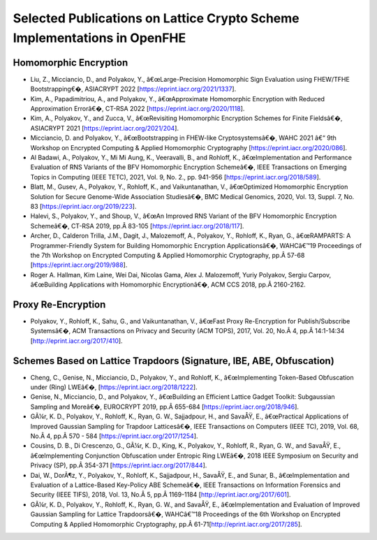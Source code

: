Selected Publications on Lattice Crypto Scheme Implementations in OpenFHE
=================================================================

Homomorphic Encryption
----------------------

-  Liu, Z., Micciancio, D., and Polyakov, Y., â€œLarge-Precision Homomorphic Sign
   Evaluation using FHEW/TFHE Bootstrapping€�, ASIACRYPT 2022 [https://eprint.iacr.org/2021/1337].

-  Kim, A., Papadimitriou, A., and Polyakov, Y., â€œApproximate
   Homomorphic Encryption with Reduced Approximation Errorâ€�, CT-RSA 2022
   [https://eprint.iacr.org/2020/1118].

-  Kim, A., Polyakov, Y., and Zucca, V., â€œRevisiting Homomorphic
   Encryption Schemes for Finite Fieldsâ€�, ASIACRYPT 2021
   [https://eprint.iacr.org/2021/204].

-  Micciancio, D. and Polyakov, Y., â€œBootstrapping in FHEW-like
   Cryptosystemsâ€�, WAHC 2021 â€“ 9th Workshop on Encrypted Computing &
   Applied Homomorphic Cryptography [https://eprint.iacr.org/2020/086].

-  Al Badawi, A., Polyakov, Y., Mi Mi Aung, K., Veeravalli, B., and
   Rohloff, K., â€œImplementation and Performance Evaluation of RNS
   Variants of the BFV Homomorphic Encryption Schemeâ€�, IEEE Transactions
   on Emerging Topics in Computing (IEEE TETC), 2021, Vol. 9, No. 2., pp. 941-956
   [https://eprint.iacr.org/2018/589].

-  Blatt, M., Gusev, A., Polyakov, Y., Rohloff, K., and Vaikuntanathan,
   V., â€œOptimized Homomorphic Encryption Solution for Secure Genome-Wide
   Association Studiesâ€�, BMC Medical Genomics, 2020, Vol. 13, Suppl. 7, No. 83
   [https://eprint.iacr.org/2019/223].

-  Halevi, S., Polyakov, Y., and Shoup, V., â€œAn Improved RNS Variant of
   the BFV Homomorphic Encryption Schemeâ€�, CT-RSA 2019, pp.Â 83-105
   [https://eprint.iacr.org/2018/117].

-  Archer, D., Calderon Trilla, J.M., Dagit, J., Malozemoff, A.,
   Polyakov, Y., Rohloff, K., Ryan, G., â€œRAMPARTS: A Programmer-Friendly
   System for Building Homomorphic Encryption Applicationsâ€�, WAHCâ€™19
   Proceedings of the 7th Workshop on Encrypted Computing & Applied
   Homomorphic Cryptography, pp.Â 57-68
   [https://eprint.iacr.org/2019/988].

-  Roger A. Hallman, Kim Laine, Wei Dai, Nicolas Gama, Alex J.
   Malozemoff, Yuriy Polyakov, Sergiu Carpov, â€œBuilding Applications
   with Homomorphic Encryptionâ€�, ACM CCS 2018, pp.Â 2160-2162.

Proxy Re-Encryption
-------------------

-  Polyakov, Y., Rohloff, K., Sahu, G., and Vaikuntanathan, V., â€œFast
   Proxy Re-Encryption for Publish/Subscribe Systemsâ€�, ACM Transactions
   on Privacy and Security (ACM TOPS), 2017, Vol. 20, No.Â 4,
   pp.Â 14:1-14:34 [http://eprint.iacr.org/2017/410].

Schemes Based on Lattice Trapdoors (Signature, IBE, ABE, Obfuscation)
---------------------------------------------------------------------

-  Cheng, C., Genise, N., Micciancio, D., Polyakov, Y., and Rohloff, K.,
   â€œImplementing Token-Based Obfuscation under (Ring) LWEâ€�,
   [https://eprint.iacr.org/2018/1222].

-  Genise, N., Micciancio, D., and Polyakov, Y., â€œBuilding an Efficient
   Lattice Gadget Toolkit: Subgaussian Sampling and Moreâ€�, EUROCRYPT
   2019, pp.Â 655-684 [https://eprint.iacr.org/2018/946].

-  GÃ¼r, K. D., Polyakov, Y., Rohloff, K., Ryan, G. W., Sajjadpour, H.,
   and SavaÅŸ, E., â€œPractical Applications of Improved Gaussian Sampling
   for Trapdoor Latticesâ€�, IEEE Transactions on Computers (IEEE TC),
   2019, Vol. 68, No.Â 4, pp.Â 570 - 584
   [https://eprint.iacr.org/2017/1254].

-  Cousins, D. B., Di Crescenzo, G., GÃ¼r, K. D., King, K., Polyakov, Y.,
   Rohloff, R., Ryan, G. W., and SavaÅŸ, E., â€œImplementing Conjunction
   Obfuscation under Entropic Ring LWEâ€�, 2018 IEEE Symposium on Security
   and Privacy (SP), pp.Â 354-371 [https://eprint.iacr.org/2017/844].

-  Dai, W., DorÃ¶z, Y., Polyakov, Y., Rohloff, K., Sajjadpour, H., SavaÅŸ,
   E., and Sunar, B., â€œImplementation and Evaluation of a Lattice-Based
   Key-Policy ABE Schemeâ€�, IEEE Transactions on Information Forensics
   and Security (IEEE TIFS), 2018, Vol. 13, No.Â 5, pp.Â 1169-1184
   [http://eprint.iacr.org/2017/601].

-  GÃ¼r, K. D., Polyakov, Y., Rohloff, K., Ryan, G. W., and SavaÅŸ, E.,
   â€œImplementation and Evaluation of Improved Gaussian Sampling for
   Lattice Trapdoorsâ€�, WAHCâ€™18 Proceedings of the 6th Workshop on
   Encrypted Computing & Applied Homomorphic Cryptography,
   pp.Â 61-71[http://eprint.iacr.org/2017/285].
